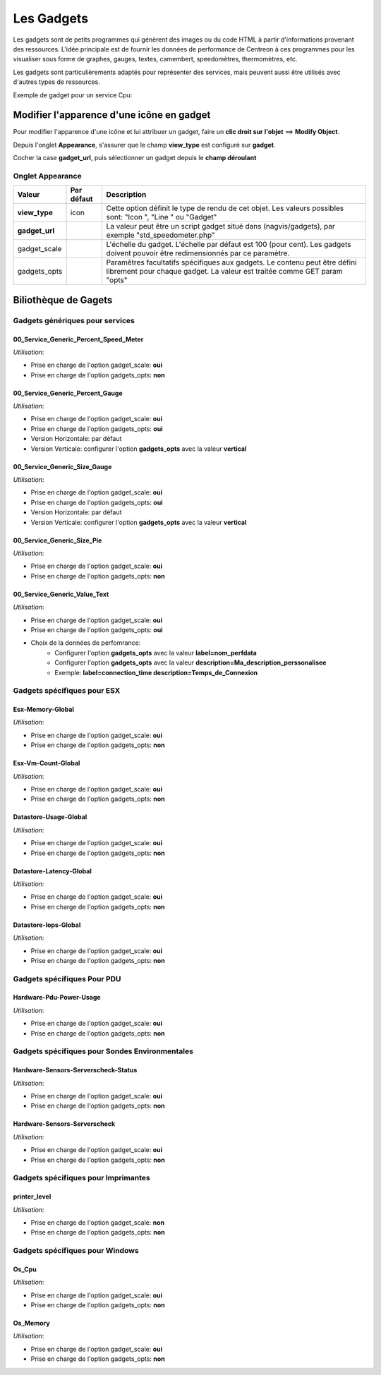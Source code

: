 ===========
Les Gadgets
===========

Les gadgets sont de petits programmes qui génèrent des images ou du code HTML à partir d'informations provenant des ressources. L'idée principale est de fournir les données de performance de Centreon à ces programmes pour les visualiser sous forme de graphes, gauges, textes, camembert, speedomètres, thermomètres, etc.

Les gadgets sont particulièrements adaptés pour représenter des services, mais peuvent aussi être utilisés avec d'autres types de ressources.

Exemple de gadget pour un service Cpu:

.. image :: /images/configuration/gadgets/cpu_speedometer.png 


Modifier l'apparence d'une icône en gadget
==========================================

Pour modifier l'apparence d'une icône et lui attribuer un gadget, faire un **clic droit sur l'objet** ==> **Modify Object**.

Depuis l'onglet **Appearance**, s'assurer que le champ **view_type** est configuré sur **gadget**.

Cocher la case **gadget_url**, puis sélectionner un gadget depuis le **champ déroulant** 


Onglet Appearance
-----------------

+---------------------+------------------------+----------------------------------------------------------------------+
| Valeur              | Par défaut             | Description                                                          |
+=====================+========================+======================================================================+
| **view_type**       | icon                   | Cette option définit le type de rendu de cet objet. Les valeurs      |
|                     |                        | possibles sont: "Icon ", "Line " ou "Gadget"                         |
+---------------------+------------------------+----------------------------------------------------------------------+
| **gadget_url**      |                        | La valeur peut être un script gadget situé dans (nagvis/gadgets),    |
|                     |                        | par exemple "std_speedometer.php"                                    |
+---------------------+------------------------+----------------------------------------------------------------------+
| gadget_scale        |                        | L'échelle du gadget. L'échelle par défaut est 100 (pour cent). Les   |
|                     |                        | gadgets doivent pouvoir être redimensionnés par ce paramètre.        |
+---------------------+------------------------+----------------------------------------------------------------------+
| gadgets_opts        |                        | Paramêtres facultatifs spécifiques aux gadgets. Le contenu peut être |
|                     |                        | défini librement pour chaque gadget. La valeur est traitée comme GET |
|                     |                        | param "opts"                                                         |
+---------------------+------------------------+----------------------------------------------------------------------+

Biliothèque de Gagets
=====================

Gadgets génériques pour services
--------------------------------

00_Service_Generic_Percent_Speed_Meter
^^^^^^^^^^^^^^^^^^^^^^^^^^^^^^^^^^^^^^

.. image :: /images/configuration/gadgets/00_Service_Generic_Percent_Speed_Meter.png 

*Utilisation*:

* Prise en charge de l'option gadget_scale: **oui**
* Prise en charge de l'option gadgets_opts: **non**

00_Service_Generic_Percent_Gauge
^^^^^^^^^^^^^^^^^^^^^^^^^^^^^^^^

.. image :: /images/configuration/gadgets/00_Service_Generic_Percent_Gauge_Horizontal.png 

.. image :: /images/configuration/gadgets/00_Service_Generic_Percent_Gauge_Vertical.png 

*Utilisation*:

* Prise en charge de l'option gadget_scale: **oui**
* Prise en charge de l'option gadgets_opts: **oui**
* Version Horizontale: par défaut
* Version Verticale: configurer l'option **gadgets_opts** avec la valeur **vertical**

00_Service_Generic_Size_Gauge
^^^^^^^^^^^^^^^^^^^^^^^^^^^^^

.. image :: /images/configuration/gadgets/00_Service_Generic_Size_Gauge_Horizontal.png 

.. image :: /images/configuration/gadgets/00_Service_Generic_Size_Gauge_Vertical.png 

*Utilisation*:

* Prise en charge de l'option gadget_scale: **oui**
* Prise en charge de l'option gadgets_opts: **oui**
* Version Horizontale: par défaut
* Version Verticale: configurer l'option **gadgets_opts** avec la valeur **vertical**

00_Service_Generic_Size_Pie
^^^^^^^^^^^^^^^^^^^^^^^^^^^

.. image :: /images/configuration/gadgets/00_Service_Generic_Size_Pie.png 

*Utilisation*:

* Prise en charge de l'option gadget_scale: **oui**
* Prise en charge de l'option gadgets_opts: **non**

00_Service_Generic_Value_Text
^^^^^^^^^^^^^^^^^^^^^^^^^^^^^

.. image :: /images/configuration/gadgets/00_Service_Generic_Value_Text_Circle.png 

.. image :: /images/configuration/gadgets/00_Service_Generic_Value_Text_Square.png 

*Utilisation*:

* Prise en charge de l'option gadget_scale: **oui**
* Prise en charge de l'option gadgets_opts: **oui**
* Choix de la données de perfomrance: 
	* Configurer l'option **gadgets_opts** avec la valeur **label=nom_perfdata**
	* Configurer l'option **gadgets_opts** avec la valeur **description=Ma_description_perssonalisee**
	* Exemple: **label=connection_time description=Temps_de_Connexion**
  


Gadgets spécifiques pour ESX
----------------------------

Esx-Memory-Global
^^^^^^^^^^^^^^^^^

.. image :: /images/configuration/gadgets/Esx-Memory-Global.png 

*Utilisation*:

* Prise en charge de l'option gadget_scale: **oui**
* Prise en charge de l'option gadgets_opts: **non**

Esx-Vm-Count-Global
^^^^^^^^^^^^^^^^^^^

.. image :: /images/configuration/gadgets/Esx-Vm-Count-Global.png 

*Utilisation*:

* Prise en charge de l'option gadget_scale: **oui**
* Prise en charge de l'option gadgets_opts: **non**

Datastore-Usage-Global
^^^^^^^^^^^^^^^^^^^^^^

.. image :: /images/configuration/gadgets/Datastore-Usage-Global.png 

*Utilisation*:

* Prise en charge de l'option gadget_scale: **oui**
* Prise en charge de l'option gadgets_opts: **non**

Datastore-Latency-Global
^^^^^^^^^^^^^^^^^^^^^^^^

.. image :: /images/configuration/gadgets/Datastore-Latency-Global.png 

*Utilisation*:

* Prise en charge de l'option gadget_scale: **oui**
* Prise en charge de l'option gadgets_opts: **non**

Datastore-Iops-Global
^^^^^^^^^^^^^^^^^^^^^

.. image :: /images/configuration/gadgets/Datastore-Iops-Global.png 

*Utilisation*:

* Prise en charge de l'option gadget_scale: **oui**
* Prise en charge de l'option gadgets_opts: **non**


Gadgets spécifiques Pour PDU
----------------------------

Hardware-Pdu-Power-Usage
^^^^^^^^^^^^^^^^^^^^^^^^

.. image :: /images/configuration/gadgets/Hardware-Pdu-Power-Usage.png 

*Utilisation*:

* Prise en charge de l'option gadget_scale: **oui**
* Prise en charge de l'option gadgets_opts: **non**

Gadgets spécifiques pour Sondes Environmentales
-----------------------------------------------

Hardware-Sensors-Serverscheck-Status
^^^^^^^^^^^^^^^^^^^^^^^^^^^^^^^^^^^^

.. image :: /images/configuration/gadgets/Hardware-Sensors-Serverscheck-Status-Flooding.png 
.. image :: /images/configuration/gadgets/Hardware-Sensors-Serverscheck-Status-Power.png 
.. image :: /images/configuration/gadgets/Hardware-Sensors-Serverscheck-Status-Door.png 

*Utilisation*:

* Prise en charge de l'option gadget_scale: **oui**
* Prise en charge de l'option gadgets_opts: **non**

Hardware-Sensors-Serverscheck
^^^^^^^^^^^^^^^^^^^^^^^^^^^^^

.. image :: /images/configuration/gadgets/Hardware-Sensors-Serverscheck-Temperature.png 
.. image :: /images/configuration/gadgets/Hardware-Sensors-Serverscheck-Humidity.png 

*Utilisation*:

* Prise en charge de l'option gadget_scale: **oui**
* Prise en charge de l'option gadgets_opts: **non**

Gadgets spécifiques pour Imprimantes
------------------------------------

printer_level
^^^^^^^^^^^^^

.. image :: /images/configuration/gadgets/printer_level.png 

*Utilisation*:

* Prise en charge de l'option gadget_scale: **non**
* Prise en charge de l'option gadgets_opts: **non**

Gadgets spécifiques pour Windows
--------------------------------

Os_Cpu
^^^^^^

.. image :: /images/configuration/gadgets/Os_Cpu.png 

*Utilisation*:

* Prise en charge de l'option gadget_scale: **oui**
* Prise en charge de l'option gadgets_opts: **non**

Os_Memory
^^^^^^^^^

.. image :: /images/configuration/gadgets/Os_Memory.png 

*Utilisation*:

* Prise en charge de l'option gadget_scale: **oui**
* Prise en charge de l'option gadgets_opts: **non**










